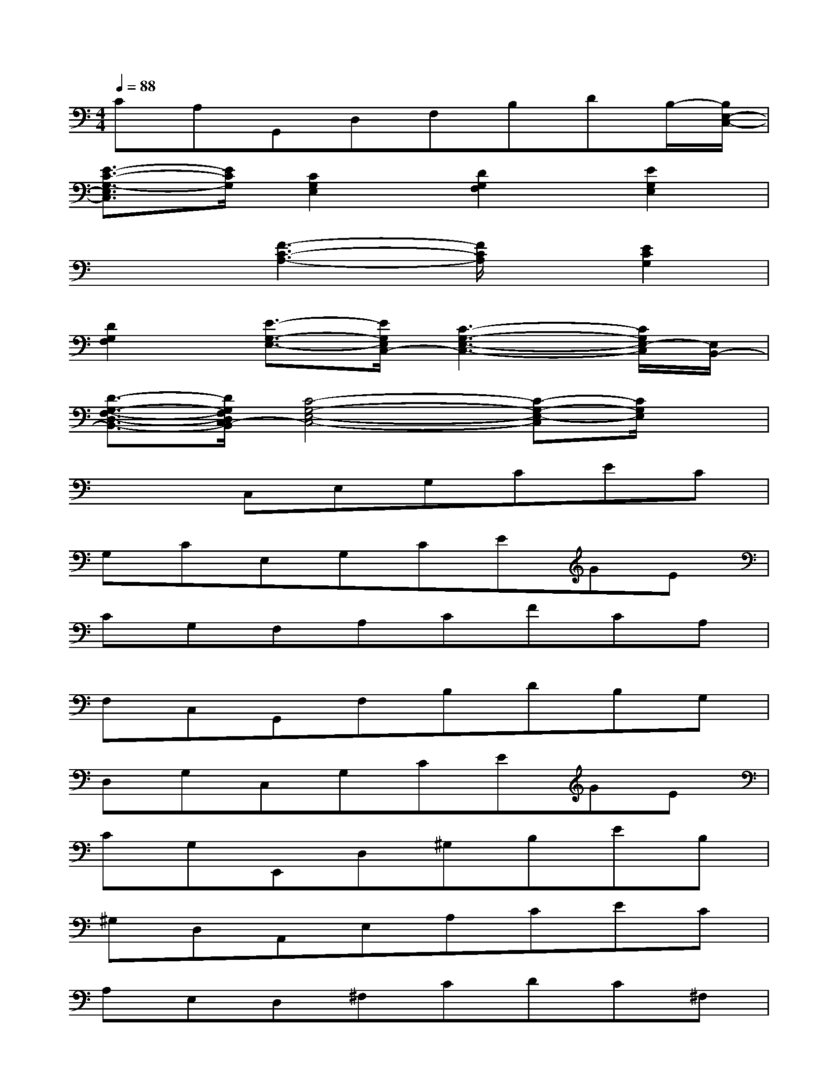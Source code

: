 X:1
T:
M:4/4
L:1/8
Q:1/4=88
K:C%0sharps
V:1
CA,G,,D,F,B,DB,/2-[B,/2E,/2-C,/2-]|
[E3/2-C3/2-G,3/2-E,3/2C,3/2][E/2C/2G,/2][C2G,2E,2][D2G,2F,2][E2G,2E,2]|
x2[F3-C3-A,3-][F/2C/2A,/2]x/2[E2C2G,2]|
[D2G,2F,2][E3/2-G,3/2-E,3/2-][E/2G,/2E,/2C,/2-][C3-G,3-E,3-C,3-][C/2G,/2E,/2-C,/2][E,/2B,,/2-]|
[D3/2-G,3/2-F,3/2-D,3/2-B,,3/2-][D/2G,/2F,/2D,/2C,/2-B,,/2][C4-G,4-E,4-C,4-][C-G,-E,-C,][C/2G,/2E,/2]x/2|
x2C,E,G,CEC|
G,CE,G,CEGE|
CG,F,A,CFCA,|
F,C,G,,F,B,DB,G,|
D,G,C,G,CEGE|
CG,E,,D,^G,B,EB,|
^G,D,A,,E,A,CEC|
A,E,D,^F,CDC^F,|
D,^F,C,E,=G,C=FC|
G,ED,^F,CDCD|
C^F,D,A,C=FAF